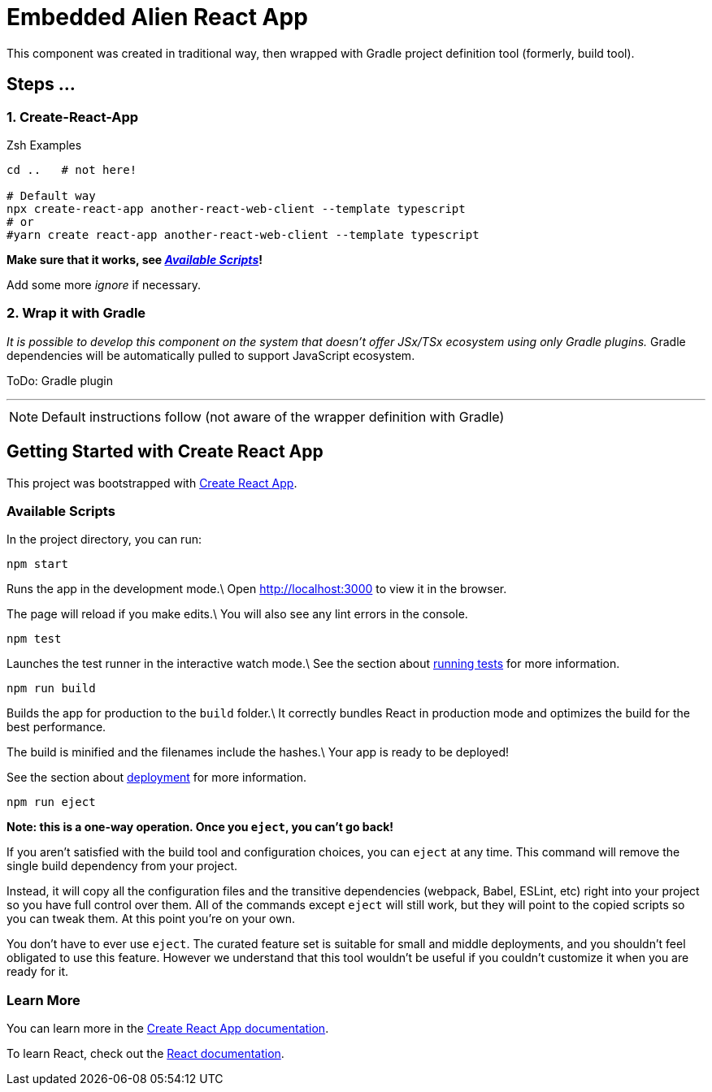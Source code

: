 = Embedded Alien React App

This component was created in traditional way, then wrapped with Gradle project definition tool (formerly, build tool).

== Steps ...

=== 1. Create-React-App

.Zsh Examples
[source,bash]
----
cd ..   # not here!

# Default way
npx create-react-app another-react-web-client --template typescript
# or
#yarn create react-app another-react-web-client --template typescript
----

**Make sure that it works, see _<<__the_react_web,Available Scripts>>_!**

Add some more _ignore_ if necessary.

=== 2. Wrap it with Gradle

_It is possible to develop this component on the system that doesn't offer JSx/TSx ecosystem using only Gradle plugins._
Gradle dependencies will be automatically pulled to support JavaScript ecosystem.


ToDo: Gradle plugin

''''

NOTE: Default instructions follow (not aware of the wrapper definition with Gradle)

== Getting Started with Create React App

This project was bootstrapped with https://github.com/facebook/create-react-app[Create React App].

=== Available Scripts

[[__the_react_web, Unadulterated React Web Client Project]]

In the project directory, you can run:

`npm start`

Runs the app in the development mode.\
Open http://localhost:3000 to view it in the browser.

The page will reload if you make edits.\
You will also see any lint errors in the console.

`npm test`

Launches the test runner in the interactive watch mode.\
See the section about https://facebook.github.io/create-react-app/docs/running-tests[running tests] for more information.

`npm run build`

Builds the app for production to the `build` folder.\
It correctly bundles React in production mode and optimizes the build for the best performance.

The build is minified and the filenames include the hashes.\
Your app is ready to be deployed!

See the section about https://facebook.github.io/create-react-app/docs/deployment[deployment] for more information.

`npm run eject`

*Note: this is a one-way operation. Once you `eject`, you can’t go back!*

If you aren’t satisfied with the build tool and configuration choices, you can `eject` at any time. This command will remove the single build dependency from your project.

Instead, it will copy all the configuration files and the transitive dependencies (webpack, Babel, ESLint, etc) right into your project so you have full control over them. All of the commands except `eject` will still work, but they will point to the copied scripts so you can tweak them. At this point you’re on your own.

You don’t have to ever use `eject`. The curated feature set is suitable for small and middle deployments, and you shouldn’t feel obligated to use this feature. However we understand that this tool wouldn’t be useful if you couldn’t customize it when you are ready for it.

=== Learn More

You can learn more in the https://facebook.github.io/create-react-app/docs/getting-started[Create React App documentation].

To learn React, check out the https://reactjs.org/[React documentation].
